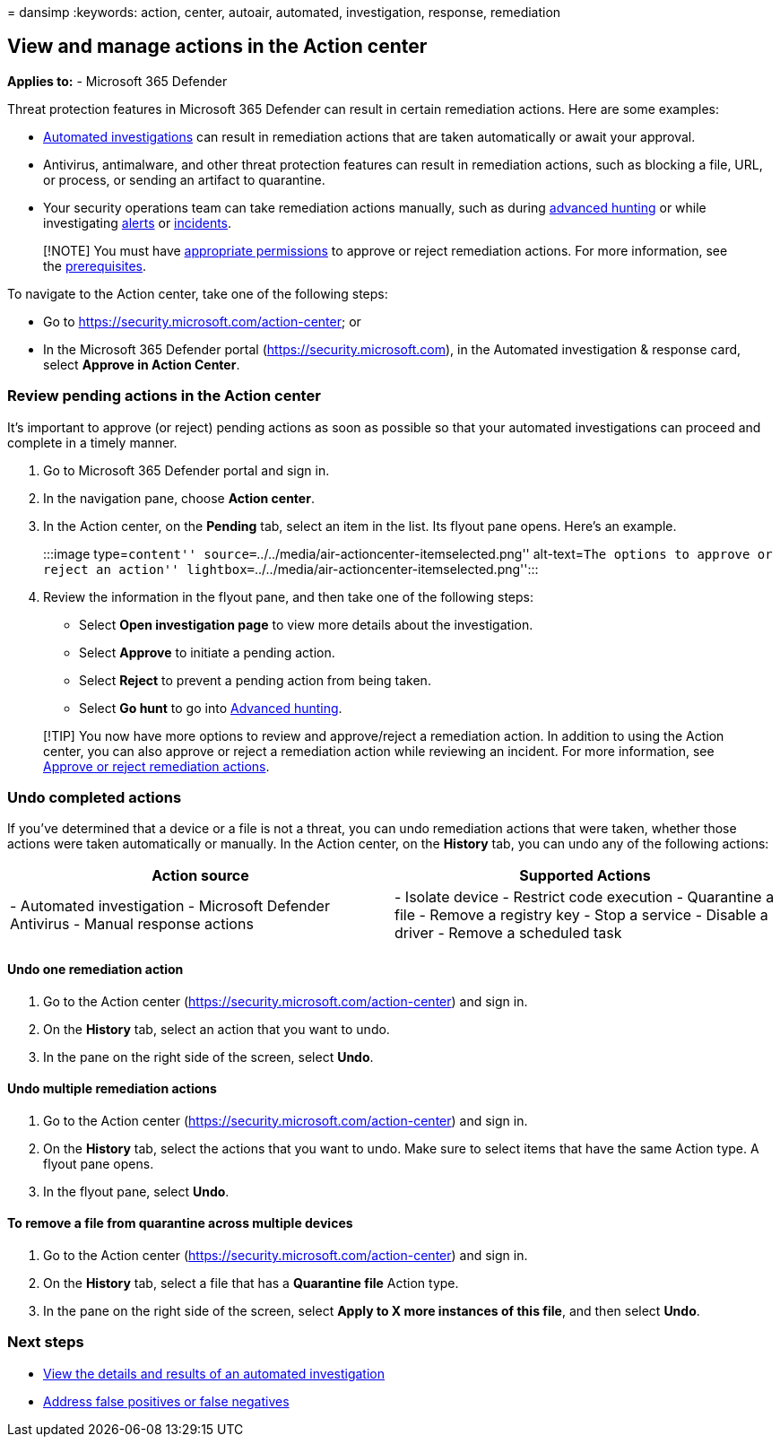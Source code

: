 = 
dansimp
:keywords: action, center, autoair, automated, investigation, response,
remediation

== View and manage actions in the Action center

*Applies to:* - Microsoft 365 Defender

Threat protection features in Microsoft 365 Defender can result in
certain remediation actions. Here are some examples:

* link:m365d-autoir.md[Automated investigations] can result in
remediation actions that are taken automatically or await your approval.
* Antivirus, antimalware, and other threat protection features can
result in remediation actions, such as blocking a file, URL, or process,
or sending an artifact to quarantine.
* Your security operations team can take remediation actions manually,
such as during link:advanced-hunting-overview.md[advanced hunting] or
while investigating link:investigate-alerts.md[alerts] or
link:investigate-incidents.md[incidents].

____
[!NOTE] You must have
link:m365d-action-center.md#required-permissions-for-action-center-tasks[appropriate
permissions] to approve or reject remediation actions. For more
information, see the
link:m365d-configure-auto-investigation-response.md#prerequisites-for-automated-investigation-and-response-in-microsoft-365-defender[prerequisites].
____

To navigate to the Action center, take one of the following steps:

* Go to https://security.microsoft.com/action-center; or
* In the Microsoft 365 Defender portal (https://security.microsoft.com),
in the Automated investigation & response card, select *Approve in
Action Center*.

=== Review pending actions in the Action center

It’s important to approve (or reject) pending actions as soon as
possible so that your automated investigations can proceed and complete
in a timely manner.

[arabic]
. Go to Microsoft 365 Defender portal and sign in.
. In the navigation pane, choose *Action center*.
. In the Action center, on the *Pending* tab, select an item in the
list. Its flyout pane opens. Here’s an example.
+
:::image type=``content''
source=``../../media/air-actioncenter-itemselected.png'' alt-text=``The
options to approve or reject an action''
lightbox=``../../media/air-actioncenter-itemselected.png'':::
. Review the information in the flyout pane, and then take one of the
following steps:
* Select *Open investigation page* to view more details about the
investigation.
* Select *Approve* to initiate a pending action.
* Select *Reject* to prevent a pending action from being taken.
* Select *Go hunt* to go into link:advanced-hunting-overview.md[Advanced
hunting].

____
[!TIP] You now have more options to review and approve/reject a
remediation action. In addition to using the Action center, you can also
approve or reject a remediation action while reviewing an incident. For
more information, see
link:./investigate-incidents.md#approve-or-reject-remediation-actions[Approve
or reject remediation actions].
____

=== Undo completed actions

If you’ve determined that a device or a file is not a threat, you can
undo remediation actions that were taken, whether those actions were
taken automatically or manually. In the Action center, on the *History*
tab, you can undo any of the following actions:

[width="100%",cols="<50%,<50%",options="header",]
|===
|Action source |Supported Actions
|- Automated investigation - Microsoft Defender Antivirus - Manual
response actions |- Isolate device - Restrict code execution -
Quarantine a file - Remove a registry key - Stop a service - Disable a
driver - Remove a scheduled task
|===

==== Undo one remediation action

[arabic]
. Go to the Action center (https://security.microsoft.com/action-center)
and sign in.
. On the *History* tab, select an action that you want to undo.
. In the pane on the right side of the screen, select *Undo*.

==== Undo multiple remediation actions

[arabic]
. Go to the Action center (https://security.microsoft.com/action-center)
and sign in.
. On the *History* tab, select the actions that you want to undo. Make
sure to select items that have the same Action type. A flyout pane
opens.
. In the flyout pane, select *Undo*.

==== To remove a file from quarantine across multiple devices

[arabic]
. Go to the Action center (https://security.microsoft.com/action-center)
and sign in.
. On the *History* tab, select a file that has a *Quarantine file*
Action type.
. In the pane on the right side of the screen, select *Apply to X more
instances of this file*, and then select *Undo*.

=== Next steps

* link:m365d-autoir-results.md[View the details and results of an
automated investigation]
* link:m365d-autoir-report-false-positives-negatives.md[Address false
positives or false negatives]
